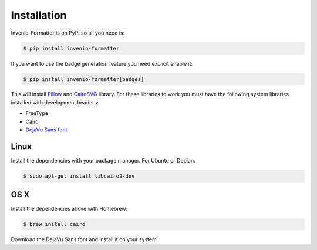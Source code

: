..
    This file is part of Invenio.
    Copyright (C) 2015-2018 CERN.

    Invenio is free software; you can redistribute it and/or modify it
    under the terms of the MIT License; see LICENSE file for more details.

Installation
============

Invenio-Formatter is on PyPI so all you need is:

.. code-block:: console

   $ pip install invenio-formatter

If you want to use the badge generation feature you need explicit enable it:

.. code-block:: console

   $ pip install invenio-formatter[badges]

This will install `Pillow <https://pypi.python.org/pypi/Pillow>`_ and
`CairoSVG <https://pypi.python.org/pypi/CairoSVG>`_ library. For these
libraries to work you must have the following system libraries installed with
development headers:

- FreeType
- Cairo
- `DejaVu Sans font <http://dejavu-fonts.org/wiki/Main_Page>`_

Linux
~~~~~
Install the dependencies with your package manager. For Ubuntu or Debian:

.. code-block:: console

   $ sudo apt-get install libcairo2-dev

OS X
~~~~
Install the dependencies above with Homebrew:

.. code-block:: console

   $ brew install cairo

Download the DejaVu Sans font and install it on your system.
